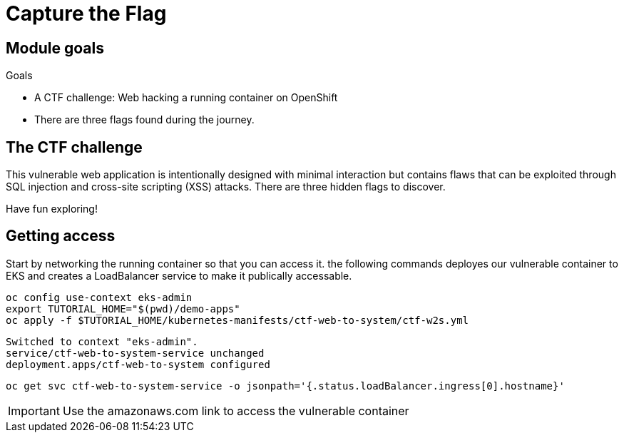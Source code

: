 = Capture the Flag

== Module goals
.Goals
* A CTF challenge: Web hacking a running container on OpenShift
* There are three flags found during the journey.

== The CTF challenge

This vulnerable web application is intentionally designed with minimal interaction but contains flaws that can be exploited through SQL injection and cross-site scripting (XSS) attacks. There are three hidden flags to discover.

Have fun exploring!

== Getting access

Start by networking the running container so that you can access it. the following commands deployes our vulnerable container to EKS and creates a LoadBalancer service to make it publically accessable. 

[source,sh,role=execute]
----
oc config use-context eks-admin
export TUTORIAL_HOME="$(pwd)/demo-apps"
oc apply -f $TUTORIAL_HOME/kubernetes-manifests/ctf-web-to-system/ctf-w2s.yml
----

[.console-output]
[source,bash,subs="+macros,+attributes"]
----
Switched to context "eks-admin".
service/ctf-web-to-system-service unchanged
deployment.apps/ctf-web-to-system configured
----

[source,sh,role=execute]
----
oc get svc ctf-web-to-system-service -o jsonpath='{.status.loadBalancer.ingress[0].hostname}'
----

IMPORTANT: Use the amazonaws.com link to access the vulnerable container



